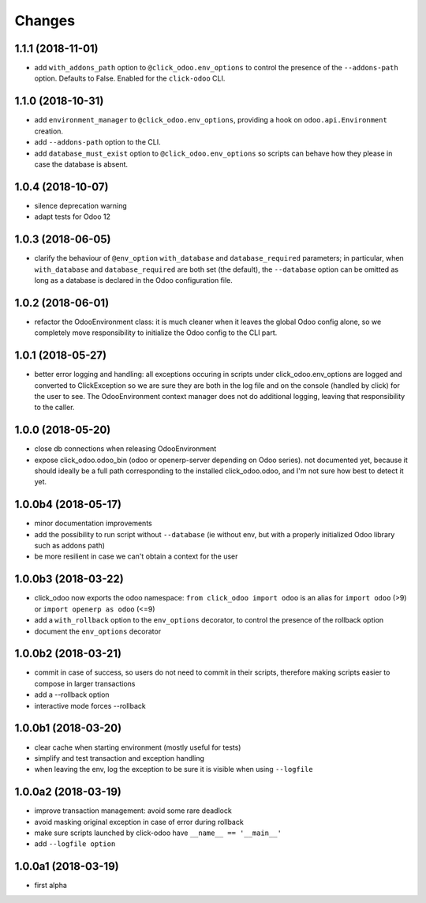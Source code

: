 Changes
~~~~~~~

.. Future (?)
.. ----------
.. - ...

1.1.1 (2018-11-01)
------------------
- add ``with_addons_path`` option to ``@click_odoo.env_options``
  to control the presence of the ``--addons-path`` option. Defaults to False.
  Enabled for the ``click-odoo`` CLI.

1.1.0 (2018-10-31)
------------------
- add ``environment_manager`` to ``@click_odoo.env_options``, providing
  a hook on ``odoo.api.Environment`` creation.
- add ``--addons-path`` option to the CLI.
- add ``database_must_exist`` option to ``@click_odoo.env_options``
  so scripts can behave how they please in case the database is absent.

1.0.4 (2018-10-07)
------------------
- silence deprecation warning
- adapt tests for Odoo 12

1.0.3 (2018-06-05)
------------------
- clarify the behaviour of ``@env_option`` ``with_database`` and ``database_required``
  parameters; in particular, when ``with_database`` and ``database_required``
  are both set (the default), the ``--database`` option can be omitted
  as long as a database is declared in the Odoo configuration file.

1.0.2 (2018-06-01)
------------------
- refactor the OdooEnvironment class: it is much cleaner when
  it leaves the global Odoo config alone, so we completely move
  responsibility to initialize the Odoo config to the CLI part.

1.0.1 (2018-05-27)
------------------
- better error logging and handling: all exceptions occuring
  in scripts under click_odoo.env_options are logged and converted
  to ClickException so we are sure they are both in the log file
  and on the console (handled by click) for the user to see.
  The OdooEnvironment context manager does not do additional logging,
  leaving that responsibility to the caller.

1.0.0 (2018-05-20)
------------------
- close db connections when releasing OdooEnvironment
- expose click_odoo.odoo_bin (odoo or openerp-server depending on Odoo series).
  not documented yet, because it should ideally be a full path corresponding
  to the installed click_odoo.odoo, and I'm not sure how best to detect it yet.

1.0.0b4 (2018-05-17)
--------------------
- minor documentation improvements
- add the possibility to run script without ``--database`` (ie without env,
  but with a properly initialized Odoo library such as addons path)
- be more resilient in case we can't obtain a context for the user

1.0.0b3 (2018-03-22)
--------------------
- click_odoo now exports the odoo namespace: ``from click_odoo import odoo``
  is an alias for ``import odoo`` (>9) or ``import openerp as odoo`` (<=9)
- add a ``with_rollback`` option to the ``env_options`` decorator, to control
  the presence of the rollback option
- document the ``env_options`` decorator

1.0.0b2 (2018-03-21)
--------------------
- commit in case of success, so users do not need to commit in their
  scripts, therefore making scripts easier to compose in larger transactions
- add a --rollback option
- interactive mode forces --rollback

1.0.0b1 (2018-03-20)
--------------------
- clear cache when starting environment (mostly useful for tests)
- simplify and test transaction and exception handling
- when leaving the env, log the exception to be sure it is visible
  when using ``--logfile``

1.0.0a2 (2018-03-19)
--------------------
- improve transaction management: avoid some rare deadlock
- avoid masking original exception in case of error during rollback
- make sure scripts launched by click-odoo have ``__name__ == '__main__'``
- add ``--logfile option``

1.0.0a1 (2018-03-19)
--------------------
- first alpha
